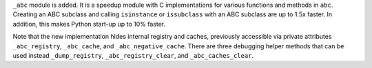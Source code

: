 ``_abc`` module is added.  It is a speedup module with C implementations for
various functions and methods in ``abc``.  Creating an ABC subclass and calling
``isinstance`` or ``issubclass`` with an ABC subclass are up to 1.5x faster.
In addition, this makes Python start-up up to 10% faster.

Note that the new implementation hides internal registry and caches, previously
accessible via private attributes ``_abc_registry``, ``_abc_cache``, and
``_abc_negative_cache``.  There are three debugging helper methods that can be
used instead ``_dump_registry``, ``_abc_registry_clear``, and
``_abc_caches_clear``.
